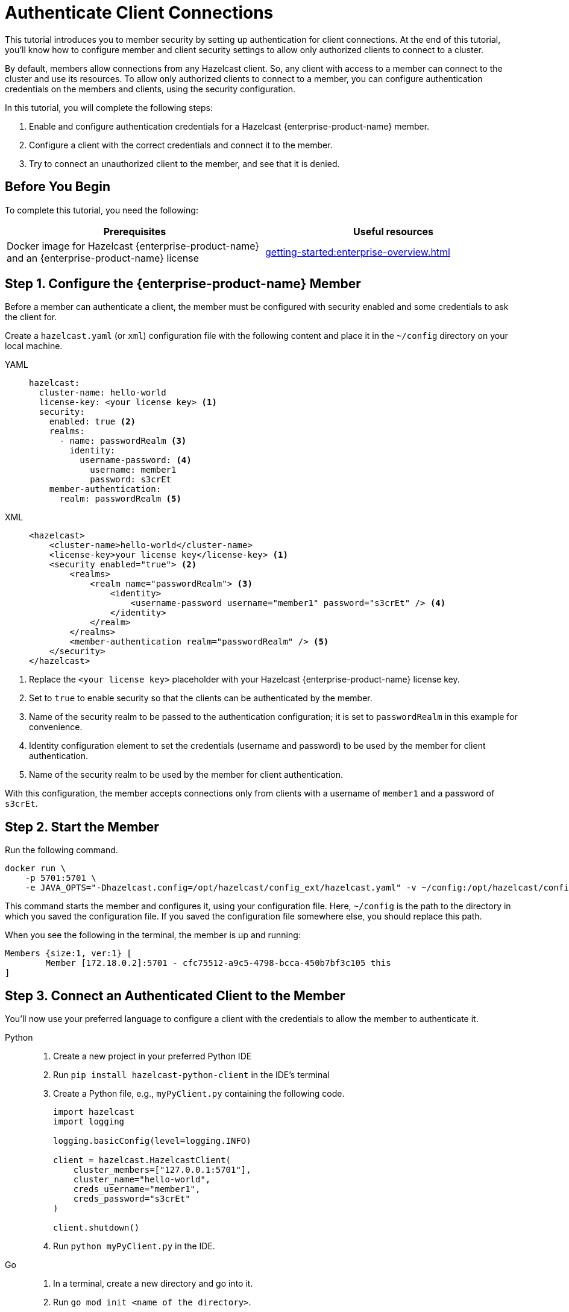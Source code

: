 = Authenticate Client Connections
:description: This tutorial introduces you to member security by setting up authentication for client connections. At the end of this tutorial, you'll know how to configure member and client security settings to allow only authorized clients to connect to a cluster.
:page-enterprise: true

{description}

By default, members allow connections from any Hazelcast client. So, any client with access to a member can connect to the cluster and use its resources. To allow only authorized clients to connect to a member, you can configure authentication credentials on the members and clients, using the security configuration.

In this tutorial, you will complete the following steps:

. Enable and configure authentication credentials for a Hazelcast {enterprise-product-name} member.
. Configure a client with the correct credentials and connect it to the member.
. Try to connect an unauthorized client to the member, and see that it is denied.

== Before You Begin

To complete this tutorial, you need the following:

[cols="1a,1a"]
|===
|Prerequisites|Useful resources

|Docker image for Hazelcast {enterprise-product-name} and an {enterprise-product-name} license
|xref:getting-started:enterprise-overview.adoc[]

|===

== Step 1. Configure the {enterprise-product-name} Member

Before a member can authenticate a client, the member must be configured with security enabled and some credentials to ask the client for.

Create a `hazelcast.yaml` (or `xml`) configuration file with the following content and place it in the `~/config` directory on your local machine.

[tabs]
====
YAML::
+
--

[source,yaml]
----
hazelcast:
  cluster-name: hello-world
  license-key: <your license key> <1>
  security:
    enabled: true <2>
    realms:
      - name: passwordRealm <3>
        identity:
          username-password: <4>
            username: member1
            password: s3crEt
    member-authentication:
      realm: passwordRealm <5>
----
--

XML::
+
[source,xml]
----
<hazelcast>
    <cluster-name>hello-world</cluster-name>
    <license-key>your license key</license-key> <1>
    <security enabled="true"> <2>
        <realms>
            <realm name="passwordRealm"> <3>
                <identity>
                    <username-password username="member1" password="s3crEt" /> <4>
                </identity>
            </realm>
        </realms>
        <member-authentication realm="passwordRealm" /> <5>
    </security>
</hazelcast>
----
====
<1> Replace the `<your license key>` placeholder with your Hazelcast {enterprise-product-name} license key.
<2> Set to `true` to enable security so that the clients can be authenticated by the member.
<3> Name of the security realm to be passed to the authentication configuration; it is set to `passwordRealm` in this example for convenience.
<4> Identity configuration element to set the credentials (username and password) to be used by the member for client authentication.
<5> Name of the security realm to be used by the member for client authentication.

With this configuration, the member accepts connections only from clients
with a username of `member1` and a password of `s3crEt`.

== Step 2. Start the Member

Run the following command.

[source,shell,subs="attributes+"]
----
docker run \
    -p 5701:5701 \
    -e JAVA_OPTS="-Dhazelcast.config=/opt/hazelcast/config_ext/hazelcast.yaml" -v ~/config:/opt/hazelcast/config_ext hazelcast/hazelcast-enterprise:{ee-version}
----

This command starts the member and configures it, using your configuration file.
Here, `~/config` is the path to the directory in which you saved the configuration file.
If you saved the configuration file somewhere else, you should replace this path.

When you see the following in the terminal, the member is up and running:

[source,shell]
----
Members {size:1, ver:1} [
	Member [172.18.0.2]:5701 - cfc75512-a9c5-4798-bcca-450b7bf3c105 this
]
----

== Step 3. Connect an Authenticated Client to the Member

You'll now use your preferred language to configure a client with the credentials to allow the member to authenticate it.

[tabs]
====
Python::
+
--

. Create a new project in your preferred Python IDE
. Run `pip install hazelcast-python-client` in the IDE's terminal
. Create a Python file, e.g., `myPyClient.py` containing the following code.
+
[source,python]
----
import hazelcast
import logging

logging.basicConfig(level=logging.INFO)

client = hazelcast.HazelcastClient(
    cluster_members=["127.0.0.1:5701"],
    cluster_name="hello-world",
    creds_username="member1",
    creds_password="s3crEt"
)

client.shutdown()
----
. Run `python myPyClient.py` in the IDE.
--

Go::
+

. In a terminal, create a new directory and go into it.
. Run `go mod init <name of the directory>`.
. Run `go get github.com/hazelcast/hazelcast-go-client`.
. While in this directory, create a `go` file (for example `main.go`) containing the following code.
+
[source,go]
----
package main

import (
	"context"

	"github.com/hazelcast/hazelcast-go-client"
)

func main() {
	ctx := context.TODO()
	config := hazelcast.Config{}
	cc := &config.Cluster
	cc.Network.SetAddresses("127.0.0.1:5701")
	cc.Name = "hello-world"
	creds := &cc.Security.Credentials
	creds.Username = "member1"
	creds.Password = "s3crEt"
	client, err := hazelcast.StartNewClientWithConfig(ctx, config)
	if err != nil {
		panic(err)
	}
	client.Shutdown(ctx)
}
----
. Run `go run main.go` in the terminal.

Java::
+

. Install the xref:getting-started:install-hazelcast.adoc#use-java[Java client library].
. In your preferred Java IDE, create a new project to include a class containing the following code.
+
[source,java]
----
import com.hazelcast.client.HazelcastClient;
import com.hazelcast.client.config.ClientConfig;

public class SecuredClient {
  public static void main(String[] args) {

ClientConfig clientConfig = new ClientConfig();
        clientConfig.setClusterName("hello-world");
        clientConfig.getSecurityConfig().setUsernamePasswordIdentityConfig("member1","s3crEt");
        HazelcastClient.newHazelcastClient(clientConfig);

  }
}
----
. Run the `SecuredClient` class in the IDE.

C Sharp::
+

. Install the latest http://hazelcast.github.io/hazelcast-csharp-client/4.0.1/doc/obtaining.html[C Sharp client library]
. In your preferred C# IDE, create a new project to include a class containing the following code.
+
[source,cs]
----
var username = "member1";
var password = "s3crEt";

var options = new HazelcastOptionsBuilder();
    .With(o => {
        o.Authentication.ConfigureUsernamePasswordCredentials(username, password);
    })
    .Build();

var client = await HazelcastClientFactory.StartNewClientAsync(options);
----
. Run this class in the IDE.

{cpp}::
+

. Install the latest https://github.com/hazelcast/hazelcast-cpp-client/blob/v4.1.0/Reference_Manual.md#11-installing[{cpp} client library]
. In your preferred {cpp} IDE, create a new project to include a class containing the following code.
+
[source,cpp]
----
    hazelcast::client::client_config clientConfig;

    clientConfig.set_credentials(
            std::make_shared<hazelcast::client::security::username_password_credentials>("member1", "s3crEt"));

    clientConfig.set_cluster_name("hello-world");
    
    auto hz = hazelcast::new_client(std::move(clientConfig)).get();
----
. Run this class in the IDE.

Node.js::
+

. Install the Node.js client library: `npm install hazelcast-client`
. In your preferred Node.js IDE, create a new project to include the following script.
+
[source,javascript]
----
const config = {
    security: {
        usernamePassword: {
            username: 'admin',
            password: 'some-strong-password'
        }
    }
};
const client = await Client.newHazelcastClient(cfg);
----
. Run this script in the IDE.

====

In the client terminal, you should see that the member has authenticated and accepted the client connection.

[source,shell, subs="attributes+"]
----
INFO:hazelcast.lifecycle:HazelcastClient {full-version} is STARTING
INFO:hazelcast.lifecycle:HazelcastClient {full-version} is STARTED
INFO:hazelcast.connection:Trying to connect to Address(host=127.0.0.1, port=5701)
INFO:hazelcast.lifecycle:HazelcastClient {full-version} is CONNECTED
INFO:hazelcast.connection:Authenticated with server Address(host=172.18.0.2, port=5701):63b2a2ce-85f6-413f-8ce9-6058a748e4b9, server version: {full-version}, local address: Address(host=127.0.0.1, port=36006)
INFO:hazelcast.cluster:

Members [1] {
	Member 172.18.0.2:5701 - 63b2a2ce-85f6-413f-8ce9-6058a748e4b9
}

INFO:hazelcast.client:Client started
----

If you try to connect a client without any credentials or with incorrect credentials,
the connection is refused by the member.

[source,shell, subs="attributes+"]
----
INFO:hazelcast.lifecycle:HazelcastClient {full-version} is STARTING
INFO:hazelcast.lifecycle:HazelcastClient {full-version} is STARTED
INFO:hazelcast.connection:Trying to connect to Address(host=127.0.0.1, port=5701)
INFO:hazelcast.connection:Connection(id=0, live=False, remote_address=None) closed. Reason: Failed to authenticate connection
WARNING:hazelcast.connection:Error during initial connection to Address(host=127.0.0.1, port=5701)
----

== Step 4. Shut Down the Cluster

Shut down the cluster you've created in this tutorial so that you can start a fresh one when you
move to the other tutorials. To shut down the cluster, close the terminals in which the members are running or press kbd:[Ctrl+C] in each terminal.

== Next Steps

If you're interested in learning more about the topics introduced in this tutorial, see xref:security:overview.adoc[] 

To continue learning about {enterprise-product-name} features, see xref:getting-started:wan.adoc[Replicate over WAN], which shows you how to replicate map entries across different clusters.

